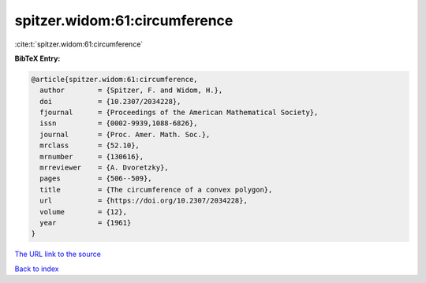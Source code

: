 spitzer.widom:61:circumference
==============================

:cite:t:`spitzer.widom:61:circumference`

**BibTeX Entry:**

.. code-block:: bibtex

   @article{spitzer.widom:61:circumference,
     author        = {Spitzer, F. and Widom, H.},
     doi           = {10.2307/2034228},
     fjournal      = {Proceedings of the American Mathematical Society},
     issn          = {0002-9939,1088-6826},
     journal       = {Proc. Amer. Math. Soc.},
     mrclass       = {52.10},
     mrnumber      = {130616},
     mrreviewer    = {A. Dvoretzky},
     pages         = {506--509},
     title         = {The circumference of a convex polygon},
     url           = {https://doi.org/10.2307/2034228},
     volume        = {12},
     year          = {1961}
   }

`The URL link to the source <https://doi.org/10.2307/2034228>`__


`Back to index <../By-Cite-Keys.html>`__
